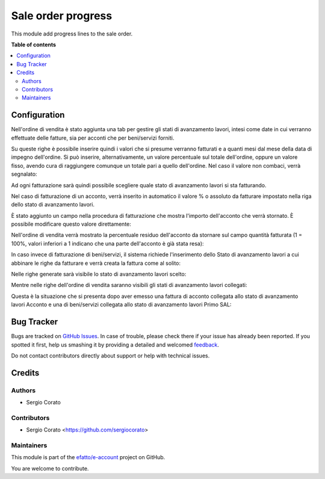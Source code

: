 ===================
Sale order progress
===================

.. !!!!!!!!!!!!!!!!!!!!!!!!!!!!!!!!!!!!!!!!!!!!!!!!!!!!
   !! This file is generated by oca-gen-addon-readme !!
   !! changes will be overwritten.                   !!
   !!!!!!!!!!!!!!!!!!!!!!!!!!!!!!!!!!!!!!!!!!!!!!!!!!!!

.. |badge1| image:: https://img.shields.io/badge/maturity-Beta-yellow.png
    :target: https://odoo-community.org/page/development-status
    :alt: Beta
.. |badge2| image:: https://img.shields.io/badge/licence-AGPL--3-blue.png
    :target: http://www.gnu.org/licenses/agpl-3.0-standalone.html
    :alt: License: AGPL-3
.. |badge3| image:: https://img.shields.io/badge/github-efatto%2Fe--account-lightgray.png?logo=github
    :target: https://github.com/efatto/e-account/tree/12.0/sale_order_progress
    :alt: efatto/e-account

|badge1| |badge2| |badge3| 

This module add progress lines to the sale order.

**Table of contents**

.. contents::
   :local:

Configuration
=============

Nell'ordine di vendita è stato aggiunta una tab per gestire gli stati di avanzamento lavori, intesi come date in cui verranno effettuate delle fatture, sia per acconti che per beni/servizi forniti.

.. image:: https://raw.githubusercontent.com/efatto/e-account/12.0/sale_order_progress/static/description/tab.png
    :alt: Righe di stato avanzamento lavori

Su queste righe è possibile inserire quindi i valori che si presume verranno fatturati e a quanti mesi dal mese della data di impegno dell'ordine.
Si può inserire, alternativamente, un valore percentuale sul totale dell'ordine, oppure un valore fisso, avendo cura di raggiungere comunque un totale pari a quello dell'ordine.
Nel caso il valore non combaci, verrà segnalato:

.. image:: https://raw.githubusercontent.com/efatto/e-account/12.0/sale_order_progress/static/description/differenza.png
    :alt: Differenza

Ad ogni fatturazione sarà quindi possibile scegliere quale stato di avanzamento lavori si sta fatturando.

Nel caso di fatturazione di un acconto, verrà inserito in automatico il valore % o assoluto da fatturare impostato nella riga dello stato di avanzamento lavori.

.. image:: https://raw.githubusercontent.com/efatto/e-account/12.0/sale_order_progress/static/description/acconto.png
    :alt: Acconto

È stato aggiunto un campo nella procedura di fatturazione che mostra l'importo dell'acconto che verrà stornato. È possibile modificare questo valore direttamente:

.. image:: https://raw.githubusercontent.com/efatto/e-account/12.0/sale_order_progress/static/description/acconto_da_rendere.png
    :alt: Acconto da rendere

Nell'ordine di vendita verrà mostrato la percentuale residuo dell'acconto da stornare sul campo quantità fatturata (1 = 100%, valori inferiori a 1 indicano che una parte dell'acconto è già stata resa):

.. image:: https://raw.githubusercontent.com/efatto/e-account/12.0/sale_order_progress/static/description/acconto_residuo.png
    :alt: Acconto residuo

In caso invece di fatturazione di beni/servizi, il sistema richiede l'inserimento dello Stato di avanzamento lavori a cui abbinare le righe da fatturare e verrà creata la fattura come al solito:

.. image:: https://raw.githubusercontent.com/efatto/e-account/12.0/sale_order_progress/static/description/creazione_fattura.png
    :alt: Creazione fattura

Nelle righe generate sarà visibile lo stato di avanzamento lavori scelto:

.. image:: https://raw.githubusercontent.com/efatto/e-account/12.0/sale_order_progress/static/description/riga_fattura.png
    :alt: Riga fattura

Mentre nelle righe dell'ordine di vendita saranno visibili gli stati di avanzamento lavori collegati:

.. image:: https://raw.githubusercontent.com/efatto/e-account/12.0/sale_order_progress/static/description/riga_vendita.png
    :alt: Riga vendita

Questa è la situazione che si presenta dopo aver emesso una fattura di acconto collegata allo stato di avanzamento lavori Acconto e una di beni/servizi collegata allo stato di avanzamento lavori Primo SAL:

.. image:: https://raw.githubusercontent.com/efatto/e-account/12.0/sale_order_progress/static/description/fatturazione.png
    :alt: Fatturazione


Bug Tracker
===========

Bugs are tracked on `GitHub Issues <https://github.com/efatto/e-account/issues>`_.
In case of trouble, please check there if your issue has already been reported.
If you spotted it first, help us smashing it by providing a detailed and welcomed
`feedback <https://github.com/efatto/e-account/issues/new?body=module:%20sale_order_progress%0Aversion:%2012.0%0A%0A**Steps%20to%20reproduce**%0A-%20...%0A%0A**Current%20behavior**%0A%0A**Expected%20behavior**>`_.

Do not contact contributors directly about support or help with technical issues.

Credits
=======

Authors
~~~~~~~

* Sergio Corato

Contributors
~~~~~~~~~~~~

* Sergio Corato <https://github.com/sergiocorato>

Maintainers
~~~~~~~~~~~

This module is part of the `efatto/e-account <https://github.com/efatto/e-account/tree/12.0/sale_order_progress>`_ project on GitHub.

You are welcome to contribute.
